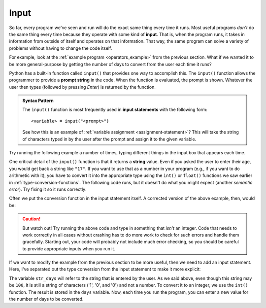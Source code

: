 
.. index:: input statement

Input
-----

So far, every program we've seen and run will do the exact same thing every
time it runs.  Most useful programs *don't* do the same thing every time
because they operate with some kind of **input**.  That is, when the program
runs, it takes in information from outside of itself and operates on that
information.  That way, the same program can solve a variety of problems
without having to change the code itself.

For example, look at the :ref:`example program <operators_example>` from the
previous section.  What if we wanted it to be more general-purpose by getting
the number of days to convert from the user each time it runs?

Python has a built-in function called ``input()`` that provides one way to
accomplish this.  The ``input()`` function allows the programmer to provide a
**prompt string** in the code.  When the function is evaluated, the prompt is
shown.  Whatever the user then types (followed by pressing *Enter*) is returned
by the function.

.. admonition:: Syntax Pattern

   The ``input()`` function is most frequently used in **input statements** with
   the following form:

   ::

      <variable> = input("<prompt>")

   See how this is an example of :ref:`variable assignment
   <assignment-statement>`?  This will take the string of characters typed in
   by the user after the prompt and assign it to the given variable.

Try running the following example a number of times, typing different things in
the input box that appears each time.

.. activecode:: input01

    name = input("Please enter your name: ")
    print("Hello,", name)

One critical detail of the ``input()`` function is that it returns a **string**
value.  Even if you asked the user to enter their age, you would get back a
string like ``"17"``.  If you want to use that as a number in your program
(e.g., if you want to do arithmetic with it), you have to convert it into the
appropriate type using the ``int()`` or ``float()`` functions we saw earlier in
:ref:`type-conversion-functions`.  The following code runs, but it doesn't do
what you might expect (another *semantic error*).  Try fixing it so it runs
correctly:

.. activecode:: input02

   age = input("What is your age in years? ")
   days = age * 365
   print("That is", days, "days!")

Often we put the conversion function in the input statement itself.  A corrected version of the above example, then, would be:

.. activecode:: input03

   age = int(input("What is your age in years? "))
   days = age * 365
   print("That is", days, "days!")

.. caution::

   But watch out!  Try running the above code and type in something that
   *isn't* an integer.  Code that needs to work correctly in all cases without
   crashing has to do more work to check for such errors and handle them
   gracefully.  Starting out, your code will probably not include much error
   checking, so you should be careful to provide appropriate inputs when you
   run it.

If we want to modify the example from the previous section to be more useful,
then we need to add an input statement.  Here, I've separated out the type
conversion from the input statement to make it more explicit:

.. activecode:: input_example

   str_days = input("Please enter the number of days you wish to convert: ")
   days = int(str_days)

   # Convert days to hours
   hours = days * 24
   # Convert hours to minutes
   minutes = hours * 60
   # Convert days to *whole* weeks
   weeks = days // 7
   # Find the remainder as remaining days
   remaining_days = days % 7

   # Print our results
   print(days, "days is:")
   print(hours, "hours")
   print(minutes, "minutes")
   print(weeks, "weeks and", remaining_days, "days")

The variable ``str_days`` will refer to the string that is entered by the user.
As we said above, even though this string may be ``100``, it is still a string
of characters ('1', '0', and '0') and not a number.  To convert it to an integer, we
use the ``int()`` function.  The result is stored in the ``days`` variable.
Now, each time you run the program, you can enter a new value for the number of
days to be converted.

